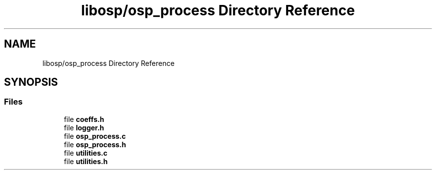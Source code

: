 .TH "libosp/osp_process Directory Reference" 3 "Fri Feb 23 2018" "Open Speech Platform" \" -*- nroff -*-
.ad l
.nh
.SH NAME
libosp/osp_process Directory Reference
.SH SYNOPSIS
.br
.PP
.SS "Files"

.in +1c
.ti -1c
.RI "file \fBcoeffs\&.h\fP"
.br
.ti -1c
.RI "file \fBlogger\&.h\fP"
.br
.ti -1c
.RI "file \fBosp_process\&.c\fP"
.br
.ti -1c
.RI "file \fBosp_process\&.h\fP"
.br
.ti -1c
.RI "file \fButilities\&.c\fP"
.br
.ti -1c
.RI "file \fButilities\&.h\fP"
.br
.in -1c
